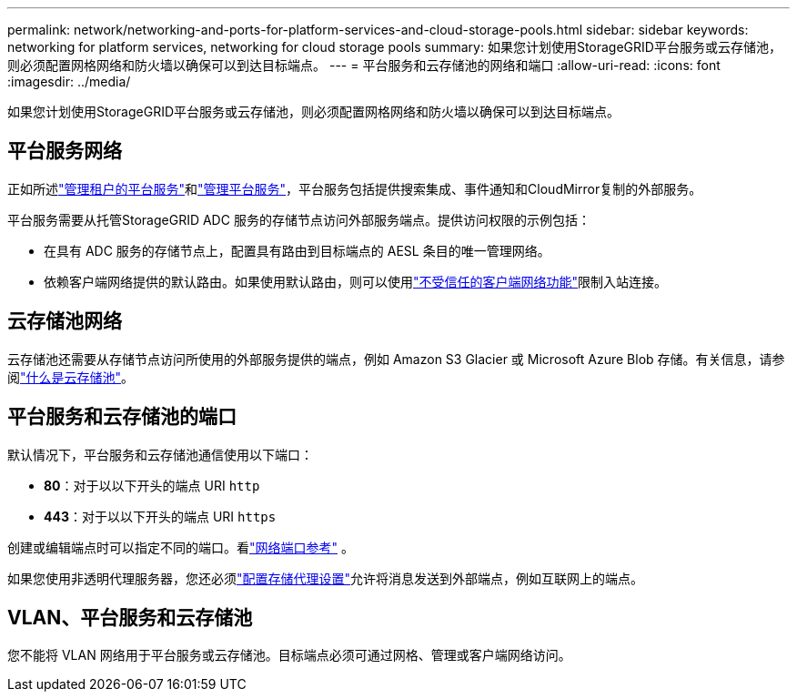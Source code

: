 ---
permalink: network/networking-and-ports-for-platform-services-and-cloud-storage-pools.html 
sidebar: sidebar 
keywords: networking for platform services, networking for cloud storage pools 
summary: 如果您计划使用StorageGRID平台服务或云存储池，则必须配置网格网络和防火墙以确保可以到达目标端点。 
---
= 平台服务和云存储池的网络和端口
:allow-uri-read: 
:icons: font
:imagesdir: ../media/


[role="lead"]
如果您计划使用StorageGRID平台服务或云存储池，则必须配置网格网络和防火墙以确保可以到达目标端点。



== 平台服务网络

正如所述link:../admin/manage-platform-services-for-tenants.html["管理租户的平台服务"]和link:../tenant/considerations-for-platform-services.html["管理平台服务"]，平台服务包括提供搜索集成、事件通知和CloudMirror复制的外部服务。

平台服务需要从托管StorageGRID ADC 服务的存储节点访问外部服务端点。提供访问权限的示例包括：

* 在具有 ADC 服务的存储节点上，配置具有路由到目标端点的 AESL 条目的唯一管理网络。
* 依赖客户端网络提供的默认路由。如果使用默认路由，则可以使用link:../admin/manage-firewall-controls.html["不受信任的客户端网络功能"]限制入站连接。




== 云存储池网络

云存储池还需要从存储节点访问所使用的外部服务提供的端点，例如 Amazon S3 Glacier 或 Microsoft Azure Blob 存储。有关信息，请参阅link:../ilm/what-cloud-storage-pool-is.html["什么是云存储池"]。



== 平台服务和云存储池的端口

默认情况下，平台服务和云存储池通信使用以下端口：

* *80*：对于以以下开头的端点 URI `http`
* *443*：对于以以下开头的端点 URI `https`


创建或编辑端点时可以指定不同的端口。看link:internal-grid-node-communications.html["网络端口参考"] 。

如果您使用非透明代理服务器，您还必须link:../admin/configuring-storage-proxy-settings.html["配置存储代理设置"]允许将消息发送到外部端点，例如互联网上的端点。



== VLAN、平台服务和云存储池

您不能将 VLAN 网络用于平台服务或云存储池。目标端点必须可通过网格、管理或客户端网络访问。
